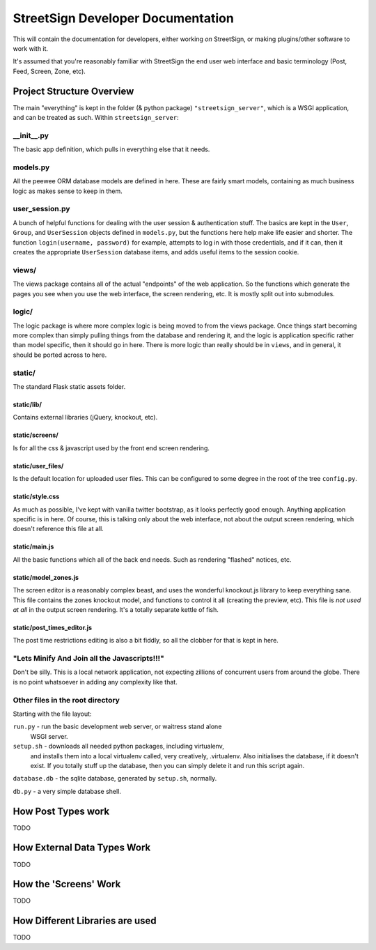 StreetSign Developer Documentation
==================================

This will contain the documentation for developers, either working
*on* StreetSign, or making plugins/other software to work with it.

It's assumed that you're reasonably familiar with StreetSign the end user web
interface and basic terminology (Post, Feed, Screen, Zone, etc).

Project Structure Overview
--------------------------

The main "everything" is kept in the folder (& python package)
``"streetsign_server"``, which is a WSGI application, and can be treated as
such. Within ``streetsign_server``:

__init__.py
~~~~~~~~~~~

The basic app definition, which pulls in everything else that it needs.

models.py
~~~~~~~~~

All the peewee ORM database models are defined in here.  These are fairly smart
models, containing as much business logic as makes sense to keep in them.

user_session.py
~~~~~~~~~~~~~~~

A bunch of helpful functions for dealing with the user session & authentication
stuff.  The basics are kept in the ``User``, ``Group``, and ``UserSession``
objects defined in ``models.py``, but the functions here help make life easier
and shorter. The function ``login(username, password)`` for example, attempts
to log in with those credentials, and if it can, then it creates the
appropriate ``UserSession`` database items, and adds useful items to the
session cookie.

views/
~~~~~~

The views package contains all of the actual "endpoints" of the web
application.  So the functions which generate the pages you see when
you use the web interface, the screen rendering, etc.  It is mostly
split out into submodules.

logic/
~~~~~~

The logic package is where more complex logic is being moved to from the
views package.  Once things start becoming more complex than simply pulling
things from the database and rendering it, and the logic is application
specific rather than model specific, then it should go in here.  There is
more logic than really should be in ``views``, and in general, it should
be ported across to here.

static/
~~~~~~~

The standard Flask static assets folder.

static/lib/
```````````
Contains external libraries (jQuery, knockout, etc).

static/screens/
```````````````
Is for all the css & javascript used by the front end screen rendering.

static/user_files/
``````````````````
Is the default location for uploaded user files.  This can be configured to
some degree in the root of the tree ``config.py``.

static/style.css
````````````````
As much as possible, I've kept with vanilla twitter bootstrap, as it looks
perfectly good enough.  Anything application specific is in here.  Of course,
this is talking only about the web interface, not about the output screen
rendering, which doesn't reference this file at all.

static/main.js
``````````````
All the basic functions which all of the back end needs.  Such as rendering
"flashed" notices, etc.

static/model_zones.js
`````````````````````
The screen editor is a reasonably complex beast, and uses the wonderful
knockout.js library to keep everything sane.  This file contains the zones
knockout model, and functions to control it all (creating the preview, etc).
This file is *not used at all* in the output screen rendering.  It's a totally
separate kettle of fish.

static/post_times_editor.js
```````````````````````````
The post time restrictions editing is also a bit fiddly, so all the clobber for
that is kept in here.

"Lets Minify And Join all the Javascripts!!!"
~~~~~~~~~~~~~~~~~~~~~~~~~~~~~~~~~~~~~~~~~~~~~
Don't be silly.  This is a local network application, not expecting zillions of
concurrent users from around the globe.  There is no point whatsoever in adding
any complexity like that.


Other files in the root directory
~~~~~~~~~~~~~~~~~~~~~~~~~~~~~~~~~

Starting with the file layout:

``run.py`` - run the basic development web server, or waitress stand alone
             WSGI server.

``setup.sh`` - downloads all needed python packages, including virtualenv,
               and installs them into a local virtualenv called, very
               creatively, .virtualenv.  Also initialises the database, if
               it doesn't exist.  If you totally stuff up the database,
               then you can simply delete it and run this script again.

``database.db`` - the sqlite database, generated by ``setup.sh``, normally.

``db.py`` - a very simple database shell.

How Post Types work
-------------------

TODO

How External Data Types Work
----------------------------

TODO

How the 'Screens' Work
----------------------

TODO

How Different Libraries are used
--------------------------------

TODO



